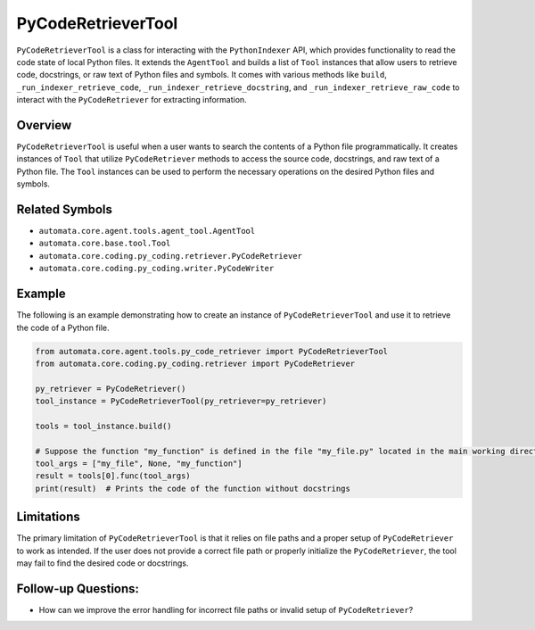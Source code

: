 PyCodeRetrieverTool
===================

``PyCodeRetrieverTool`` is a class for interacting with the
``PythonIndexer`` API, which provides functionality to read the code
state of local Python files. It extends the ``AgentTool`` and builds a
list of ``Tool`` instances that allow users to retrieve code,
docstrings, or raw text of Python files and symbols. It comes with
various methods like ``build``, ``_run_indexer_retrieve_code``,
``_run_indexer_retrieve_docstring``, and
``_run_indexer_retrieve_raw_code`` to interact with the
``PyCodeRetriever`` for extracting information.

Overview
--------

``PyCodeRetrieverTool`` is useful when a user wants to search the
contents of a Python file programmatically. It creates instances of
``Tool`` that utilize ``PyCodeRetriever`` methods to access the source
code, docstrings, and raw text of a Python file. The ``Tool`` instances
can be used to perform the necessary operations on the desired Python
files and symbols.

Related Symbols
---------------

-  ``automata.core.agent.tools.agent_tool.AgentTool``
-  ``automata.core.base.tool.Tool``
-  ``automata.core.coding.py_coding.retriever.PyCodeRetriever``
-  ``automata.core.coding.py_coding.writer.PyCodeWriter``

Example
-------

The following is an example demonstrating how to create an instance of
``PyCodeRetrieverTool`` and use it to retrieve the code of a Python
file.

.. code:: python

   from automata.core.agent.tools.py_code_retriever import PyCodeRetrieverTool
   from automata.core.coding.py_coding.retriever import PyCodeRetriever

   py_retriever = PyCodeRetriever()
   tool_instance = PyCodeRetrieverTool(py_retriever=py_retriever)

   tools = tool_instance.build()

   # Suppose the function "my_function" is defined in the file "my_file.py" located in the main working directory
   tool_args = ["my_file", None, "my_function"]
   result = tools[0].func(tool_args)
   print(result)  # Prints the code of the function without docstrings

Limitations
-----------

The primary limitation of ``PyCodeRetrieverTool`` is that it relies on
file paths and a proper setup of ``PyCodeRetriever`` to work as
intended. If the user does not provide a correct file path or properly
initialize the ``PyCodeRetriever``, the tool may fail to find the
desired code or docstrings.

Follow-up Questions:
--------------------

-  How can we improve the error handling for incorrect file paths or
   invalid setup of ``PyCodeRetriever``?
